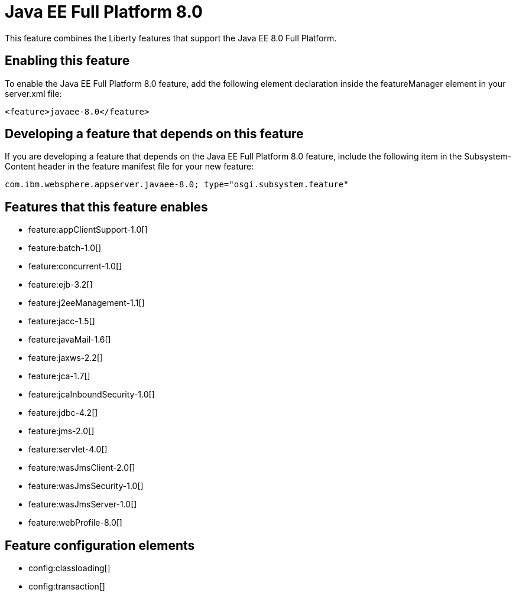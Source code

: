 = Java EE Full Platform 8.0
:stylesheet: ../feature.css
:linkcss: 
:nofooter: 

This feature combines the Liberty features that support the Java EE 8.0 Full Platform.

== Enabling this feature
To enable the Java EE Full Platform 8.0 feature, add the following element declaration inside the featureManager element in your server.xml file:


----
<feature>javaee-8.0</feature>
----

== Developing a feature that depends on this feature
If you are developing a feature that depends on the Java EE Full Platform 8.0 feature, include the following item in the Subsystem-Content header in the feature manifest file for your new feature:


[source,]
----
com.ibm.websphere.appserver.javaee-8.0; type="osgi.subsystem.feature"
----

== Features that this feature enables
* feature:appClientSupport-1.0[]
* feature:batch-1.0[]
* feature:concurrent-1.0[]
* feature:ejb-3.2[]
* feature:j2eeManagement-1.1[]
* feature:jacc-1.5[]
* feature:javaMail-1.6[]
* feature:jaxws-2.2[]
* feature:jca-1.7[]
* feature:jcaInboundSecurity-1.0[]
* feature:jdbc-4.2[]
* feature:jms-2.0[]
* feature:servlet-4.0[]
* feature:wasJmsClient-2.0[]
* feature:wasJmsSecurity-1.0[]
* feature:wasJmsServer-1.0[]
* feature:webProfile-8.0[]

== Feature configuration elements
* config:classloading[]
* config:transaction[]
